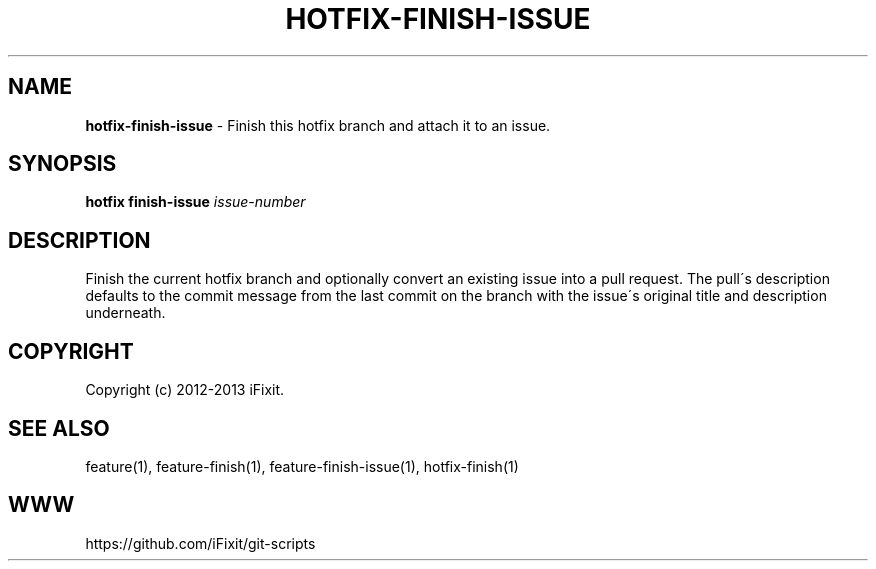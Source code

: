 .\" generated with Ronn/v0.7.3
.\" http://github.com/rtomayko/ronn/tree/0.7.3
.
.TH "HOTFIX\-FINISH\-ISSUE" "1" "February 2014" "iFixit" ""
.
.SH "NAME"
\fBhotfix\-finish\-issue\fR \- Finish this hotfix branch and attach it to an issue\.
.
.SH "SYNOPSIS"
\fBhotfix finish\-issue\fR \fIissue\-number\fR
.
.SH "DESCRIPTION"
Finish the current hotfix branch and optionally convert an existing issue into a pull request\. The pull\'s description defaults to the commit message from the last commit on the branch with the issue\'s original title and description underneath\.
.
.SH "COPYRIGHT"
Copyright (c) 2012\-2013 iFixit\.
.
.SH "SEE ALSO"
feature(1), feature\-finish(1), feature\-finish\-issue(1), hotfix\-finish(1)
.
.SH "WWW"
https://github\.com/iFixit/git\-scripts

